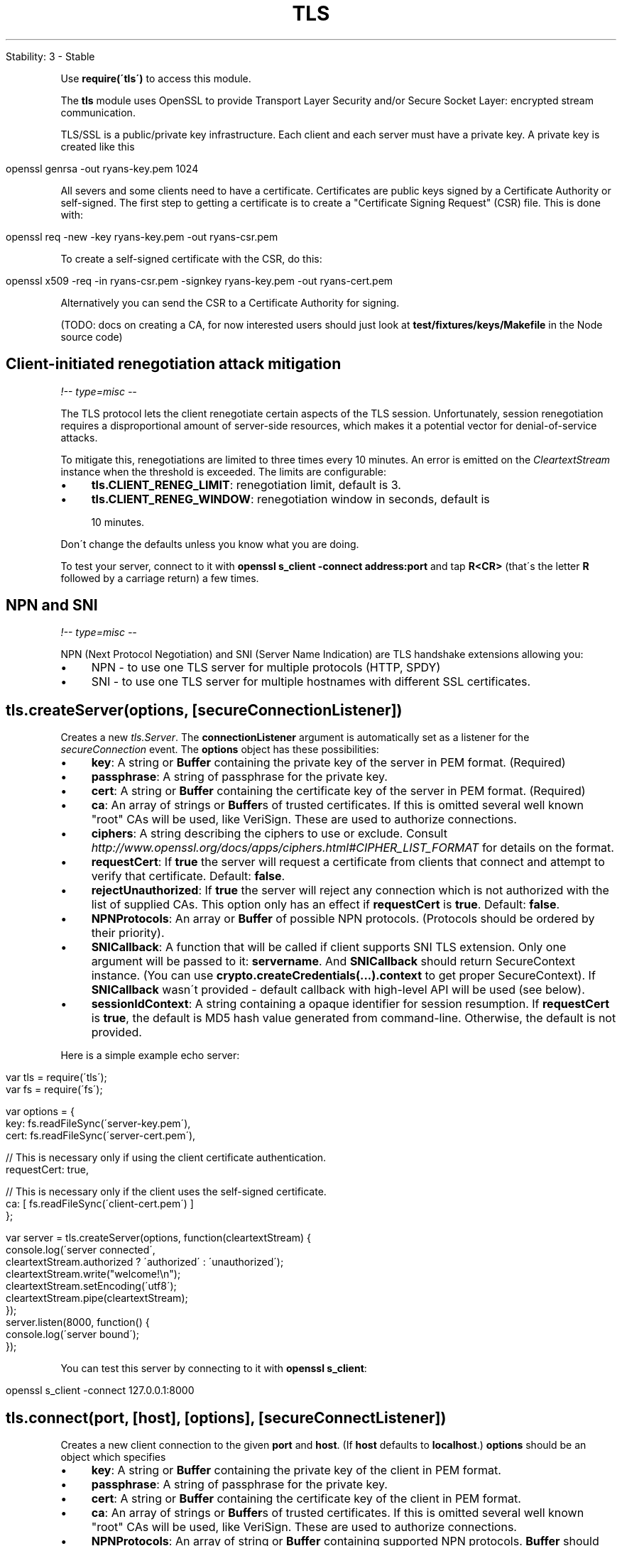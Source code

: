 .\" generated with Ronn/v0.7.3
.\" http://github.com/rtomayko/ronn/tree/0.7.3
.
.TH "TLS" "" "April 2012" "" ""
.
.nf

Stability: 3 \- Stable
.
.fi
.
.P
Use \fBrequire(\'tls\')\fR to access this module\.
.
.P
The \fBtls\fR module uses OpenSSL to provide Transport Layer Security and/or Secure Socket Layer: encrypted stream communication\.
.
.P
TLS/SSL is a public/private key infrastructure\. Each client and each server must have a private key\. A private key is created like this
.
.IP "" 4
.
.nf

openssl genrsa \-out ryans\-key\.pem 1024
.
.fi
.
.IP "" 0
.
.P
All severs and some clients need to have a certificate\. Certificates are public keys signed by a Certificate Authority or self\-signed\. The first step to getting a certificate is to create a "Certificate Signing Request" (CSR) file\. This is done with:
.
.IP "" 4
.
.nf

openssl req \-new \-key ryans\-key\.pem \-out ryans\-csr\.pem
.
.fi
.
.IP "" 0
.
.P
To create a self\-signed certificate with the CSR, do this:
.
.IP "" 4
.
.nf

openssl x509 \-req \-in ryans\-csr\.pem \-signkey ryans\-key\.pem \-out ryans\-cert\.pem
.
.fi
.
.IP "" 0
.
.P
Alternatively you can send the CSR to a Certificate Authority for signing\.
.
.P
(TODO: docs on creating a CA, for now interested users should just look at \fBtest/fixtures/keys/Makefile\fR in the Node source code)
.
.SH "Client\-initiated renegotiation attack mitigation"
\fI!\-\- type=misc \-\-\fR
.
.P
The TLS protocol lets the client renegotiate certain aspects of the TLS session\. Unfortunately, session renegotiation requires a disproportional amount of server\-side resources, which makes it a potential vector for denial\-of\-service attacks\.
.
.P
To mitigate this, renegotiations are limited to three times every 10 minutes\. An error is emitted on the \fICleartextStream\fR instance when the threshold is exceeded\. The limits are configurable:
.
.IP "\(bu" 4
\fBtls\.CLIENT_RENEG_LIMIT\fR: renegotiation limit, default is 3\.
.
.IP "\(bu" 4
\fBtls\.CLIENT_RENEG_WINDOW\fR: renegotiation window in seconds, default is
.
.IP "" 4
.
.nf

                       10 minutes\.
.
.fi
.
.IP "" 0

.
.IP "" 0
.
.P
Don\'t change the defaults unless you know what you are doing\.
.
.P
To test your server, connect to it with \fBopenssl s_client \-connect address:port\fR and tap \fBR<CR>\fR (that\'s the letter \fBR\fR followed by a carriage return) a few times\.
.
.SH "NPN and SNI"
\fI!\-\- type=misc \-\-\fR
.
.P
NPN (Next Protocol Negotiation) and SNI (Server Name Indication) are TLS handshake extensions allowing you:
.
.IP "\(bu" 4
NPN \- to use one TLS server for multiple protocols (HTTP, SPDY)
.
.IP "\(bu" 4
SNI \- to use one TLS server for multiple hostnames with different SSL certificates\.
.
.IP "" 0
.
.SH "tls\.createServer(options, [secureConnectionListener])"
Creates a new \fItls\.Server\fR\. The \fBconnectionListener\fR argument is automatically set as a listener for the \fIsecureConnection\fR event\. The \fBoptions\fR object has these possibilities:
.
.IP "\(bu" 4
\fBkey\fR: A string or \fBBuffer\fR containing the private key of the server in PEM format\. (Required)
.
.IP "\(bu" 4
\fBpassphrase\fR: A string of passphrase for the private key\.
.
.IP "\(bu" 4
\fBcert\fR: A string or \fBBuffer\fR containing the certificate key of the server in PEM format\. (Required)
.
.IP "\(bu" 4
\fBca\fR: An array of strings or \fBBuffer\fRs of trusted certificates\. If this is omitted several well known "root" CAs will be used, like VeriSign\. These are used to authorize connections\.
.
.IP "\(bu" 4
\fBciphers\fR: A string describing the ciphers to use or exclude\. Consult \fIhttp://www\.openssl\.org/docs/apps/ciphers\.html#CIPHER_LIST_FORMAT\fR for details on the format\.
.
.IP "\(bu" 4
\fBrequestCert\fR: If \fBtrue\fR the server will request a certificate from clients that connect and attempt to verify that certificate\. Default: \fBfalse\fR\.
.
.IP "\(bu" 4
\fBrejectUnauthorized\fR: If \fBtrue\fR the server will reject any connection which is not authorized with the list of supplied CAs\. This option only has an effect if \fBrequestCert\fR is \fBtrue\fR\. Default: \fBfalse\fR\.
.
.IP "\(bu" 4
\fBNPNProtocols\fR: An array or \fBBuffer\fR of possible NPN protocols\. (Protocols should be ordered by their priority)\.
.
.IP "\(bu" 4
\fBSNICallback\fR: A function that will be called if client supports SNI TLS extension\. Only one argument will be passed to it: \fBservername\fR\. And \fBSNICallback\fR should return SecureContext instance\. (You can use \fBcrypto\.createCredentials(\.\.\.)\.context\fR to get proper SecureContext)\. If \fBSNICallback\fR wasn\'t provided \- default callback with high\-level API will be used (see below)\.
.
.IP "\(bu" 4
\fBsessionIdContext\fR: A string containing a opaque identifier for session resumption\. If \fBrequestCert\fR is \fBtrue\fR, the default is MD5 hash value generated from command\-line\. Otherwise, the default is not provided\.
.
.IP "" 0
.
.P
Here is a simple example echo server:
.
.IP "" 4
.
.nf

var tls = require(\'tls\');
var fs = require(\'fs\');

var options = {
  key: fs\.readFileSync(\'server\-key\.pem\'),
  cert: fs\.readFileSync(\'server\-cert\.pem\'),

  // This is necessary only if using the client certificate authentication\.
  requestCert: true,

  // This is necessary only if the client uses the self\-signed certificate\.
  ca: [ fs\.readFileSync(\'client\-cert\.pem\') ]
};

var server = tls\.createServer(options, function(cleartextStream) {
  console\.log(\'server connected\',
              cleartextStream\.authorized ? \'authorized\' : \'unauthorized\');
  cleartextStream\.write("welcome!\en");
  cleartextStream\.setEncoding(\'utf8\');
  cleartextStream\.pipe(cleartextStream);
});
server\.listen(8000, function() {
  console\.log(\'server bound\');
});
.
.fi
.
.IP "" 0
.
.P
You can test this server by connecting to it with \fBopenssl s_client\fR:
.
.IP "" 4
.
.nf

openssl s_client \-connect 127\.0\.0\.1:8000
.
.fi
.
.IP "" 0
.
.SH "tls\.connect(port, [host], [options], [secureConnectListener])"
Creates a new client connection to the given \fBport\fR and \fBhost\fR\. (If \fBhost\fR defaults to \fBlocalhost\fR\.) \fBoptions\fR should be an object which specifies
.
.IP "\(bu" 4
\fBkey\fR: A string or \fBBuffer\fR containing the private key of the client in PEM format\.
.
.IP "\(bu" 4
\fBpassphrase\fR: A string of passphrase for the private key\.
.
.IP "\(bu" 4
\fBcert\fR: A string or \fBBuffer\fR containing the certificate key of the client in PEM format\.
.
.IP "\(bu" 4
\fBca\fR: An array of strings or \fBBuffer\fRs of trusted certificates\. If this is omitted several well known "root" CAs will be used, like VeriSign\. These are used to authorize connections\.
.
.IP "\(bu" 4
\fBNPNProtocols\fR: An array of string or \fBBuffer\fR containing supported NPN protocols\. \fBBuffer\fR should have following format: \fB0x05hello0x05world\fR, where first byte is next protocol name\'s length\. (Passing array should usually be much simpler: \fB[\'hello\', \'world\']\fR\.)
.
.IP "\(bu" 4
\fBservername\fR: Servername for SNI (Server Name Indication) TLS extension\.
.
.IP "\(bu" 4
\fBsocket\fR: Establish secure connection on a given socket rather than creating a new socket\. If this option is specified, \fBhost\fR and \fBport\fR are ignored\. This is intended FOR INTERNAL USE ONLY\. As with all undocumented APIs in Node, they should not be used\.
.
.IP "" 0
.
.P
The \fBsecureConnectListener\fR parameter will be added as a listener for the \fI\'secureConnect\'\fR event\.
.
.P
\fBtls\.connect()\fR returns a \fICleartextStream\fR object\.
.
.P
Here is an example of a client of echo server as described previously:
.
.IP "" 4
.
.nf

var tls = require(\'tls\');
var fs = require(\'fs\');

var options = {
  // These are necessary only if using the client certificate authentication
  key: fs\.readFileSync(\'client\-key\.pem\'),
  cert: fs\.readFileSync(\'client\-cert\.pem\'),

  // This is necessary only if the server uses the self\-signed certificate
  ca: [ fs\.readFileSync(\'server\-cert\.pem\') ]
};

var cleartextStream = tls\.connect(8000, options, function() {
  console\.log(\'client connected\',
              cleartextStream\.authorized ? \'authorized\' : \'unauthorized\');
  process\.stdin\.pipe(cleartextStream);
  process\.stdin\.resume();
});
cleartextStream\.setEncoding(\'utf8\');
cleartextStream\.on(\'data\', function(data) {
  console\.log(data);
});
cleartextStream\.on(\'end\', function() {
  server\.close();
});
.
.fi
.
.IP "" 0
.
.SH "tls\.createSecurePair([credentials], [isServer], [requestCert], [rejectUnauthorized])"
Creates a new secure pair object with two streams, one of which reads/writes encrypted data, and one reads/writes cleartext data\. Generally the encrypted one is piped to/from an incoming encrypted data stream, and the cleartext one is used as a replacement for the initial encrypted stream\.
.
.IP "\(bu" 4
\fBcredentials\fR: A credentials object from crypto\.createCredentials( \.\.\. )
.
.IP "\(bu" 4
\fBisServer\fR: A boolean indicating whether this tls connection should be opened as a server or a client\.
.
.IP "\(bu" 4
\fBrequestCert\fR: A boolean indicating whether a server should request a certificate from a connecting client\. Only applies to server connections\.
.
.IP "\(bu" 4
\fBrejectUnauthorized\fR: A boolean indicating whether a server should automatically reject clients with invalid certificates\. Only applies to servers with \fBrequestCert\fR enabled\.
.
.IP "" 0
.
.P
\fBtls\.createSecurePair()\fR returns a SecurePair object with \fIcleartext\fR and \fBencrypted\fR stream properties\.
.
.SH "Class: SecurePair"
Returned by tls\.createSecurePair\.
.
.SS "Event: \'secure\'"
The event is emitted from the SecurePair once the pair has successfully established a secure connection\.
.
.P
Similarly to the checking for the server \'secureConnection\' event, pair\.cleartext\.authorized should be checked to confirm whether the certificate used properly authorized\.
.
.SH "Class: tls\.Server"
This class is a subclass of \fBnet\.Server\fR and has the same methods on it\. Instead of accepting just raw TCP connections, this accepts encrypted connections using TLS or SSL\.
.
.SS "Event: \'secureConnection\'"
\fBfunction (cleartextStream) {}\fR
.
.P
This event is emitted after a new connection has been successfully handshaked\. The argument is a instance of \fICleartextStream\fR\. It has all the common stream methods and events\.
.
.P
\fBcleartextStream\.authorized\fR is a boolean value which indicates if the client has verified by one of the supplied certificate authorities for the server\. If \fBcleartextStream\.authorized\fR is false, then \fBcleartextStream\.authorizationError\fR is set to describe how authorization failed\. Implied but worth mentioning: depending on the settings of the TLS server, you unauthorized connections may be accepted\. \fBcleartextStream\.npnProtocol\fR is a string containing selected NPN protocol\. \fBcleartextStream\.servername\fR is a string containing servername requested with SNI\.
.
.SS "Event: \'clientError\'"
\fBfunction (exception) { }\fR
.
.P
When a client connection emits an \'error\' event before secure connection is established \- it will be forwarded here\.
.
.SS "server\.listen(port, [host], [callback])"
Begin accepting connections on the specified \fBport\fR and \fBhost\fR\. If the \fBhost\fR is omitted, the server will accept connections directed to any IPv4 address (\fBINADDR_ANY\fR)\.
.
.P
This function is asynchronous\. The last parameter \fBcallback\fR will be called when the server has been bound\.
.
.P
See \fBnet\.Server\fR for more information\.
.
.SS "server\.close()"
Stops the server from accepting new connections\. This function is asynchronous, the server is finally closed when the server emits a \fB\'close\'\fR event\.
.
.SS "server\.address()"
Returns the bound address and port of the server as reported by the operating system\. See net\.Server\.address() \fInet\.html#server\.address\fR for more information\.
.
.SS "server\.addContext(hostname, credentials)"
Add secure context that will be used if client request\'s SNI hostname is matching passed \fBhostname\fR (wildcards can be used)\. \fBcredentials\fR can contain \fBkey\fR, \fBcert\fR and \fBca\fR\.
.
.SS "server\.maxConnections"
Set this property to reject connections when the server\'s connection count gets high\.
.
.SS "server\.connections"
The number of concurrent connections on the server\.
.
.SH "Class: tls\.CleartextStream"
This is a stream on top of the \fIEncrypted\fR stream that makes it possible to read/write an encrypted data as a cleartext data\.
.
.P
This instance implements a duplex Stream \fIstream\.html\fR interfaces\. It has all the common stream methods and events\.
.
.P
A ClearTextStream is the \fBclear\fR member of a SecurePair object\.
.
.SS "Event: \'secureConnect\'"
This event is emitted after a new connection has been successfully handshaked\. The listener will be called no matter if the server\'s certificate was authorized or not\. It is up to the user to test \fBcleartextStream\.authorized\fR to see if the server certificate was signed by one of the specified CAs\. If \fBcleartextStream\.authorized === false\fR then the error can be found in \fBcleartextStream\.authorizationError\fR\. Also if NPN was used \- you can check \fBcleartextStream\.npnProtocol\fR for negotiated protocol\.
.
.SS "cleartextStream\.authorized"
A boolean that is \fBtrue\fR if the peer certificate was signed by one of the specified CAs, otherwise \fBfalse\fR
.
.SS "cleartextStream\.authorizationError"
The reason why the peer\'s certificate has not been verified\. This property becomes available only when \fBcleartextStream\.authorized === false\fR\.
.
.SS "cleartextStream\.getPeerCertificate()"
Returns an object representing the peer\'s certificate\. The returned object has some properties corresponding to the field of the certificate\.
.
.P
Example:
.
.IP "" 4
.
.nf

{ subject:
   { C: \'UK\',
     ST: \'Acknack Ltd\',
     L: \'Rhys Jones\',
     O: \'node\.js\',
     OU: \'Test TLS Certificate\',
     CN: \'localhost\' },
  issuer:
   { C: \'UK\',
     ST: \'Acknack Ltd\',
     L: \'Rhys Jones\',
     O: \'node\.js\',
     OU: \'Test TLS Certificate\',
     CN: \'localhost\' },
  valid_from: \'Nov 11 09:52:22 2009 GMT\',
  valid_to: \'Nov  6 09:52:22 2029 GMT\',
  fingerprint: \'2A:7A:C2:DD:E5:F9:CC:53:72:35:99:7A:02:5A:71:38:52:EC:8A:DF\' }
.
.fi
.
.IP "" 0
.
.P
If the peer does not provide a certificate, it returns \fBnull\fR or an empty object\.
.
.SS "cleartextStream\.address()"
Returns the bound address and port of the underlying socket as reported by the operating system\. Returns an object with two properties, e\.g\. \fB{"address":"192\.168\.57\.1", "port":62053}\fR
.
.SS "cleartextStream\.remoteAddress"
The string representation of the remote IP address\. For example, \fB\'74\.125\.127\.100\'\fR or \fB\'2001:4860:a005::68\'\fR\.
.
.SS "cleartextStream\.remotePort"
The numeric representation of the remote port\. For example, \fB443\fR\.
